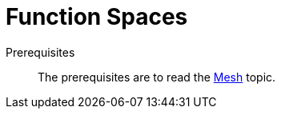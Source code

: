 // -*- mode: adoc -*-
= Function Spaces


Prerequisites::
The prerequisites are to read the xref:dev:Mesh/README.adoc[Mesh] topic.
